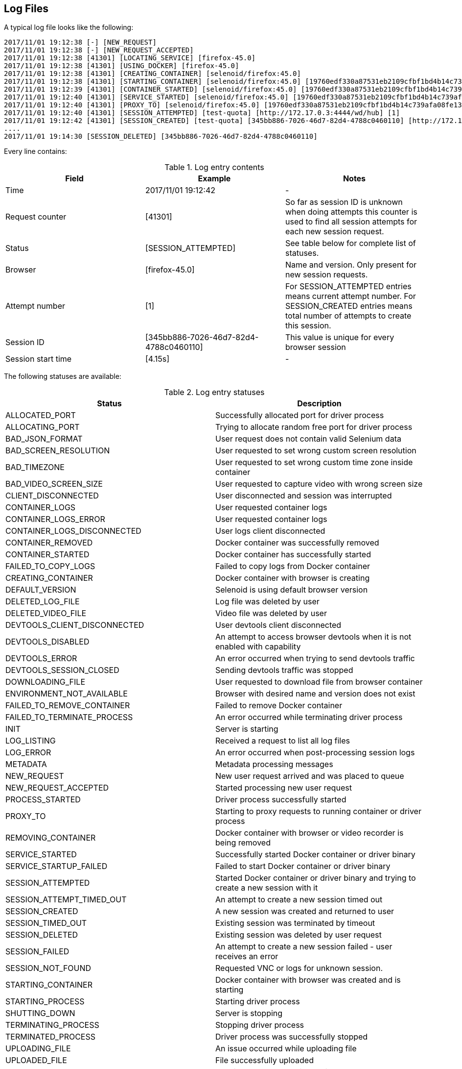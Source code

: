== Log Files
A typical log file looks like the following:
```
2017/11/01 19:12:38 [-] [NEW_REQUEST]
2017/11/01 19:12:38 [-] [NEW_REQUEST_ACCEPTED]
2017/11/01 19:12:38 [41301] [LOCATING_SERVICE] [firefox-45.0]
2017/11/01 19:12:38 [41301] [USING_DOCKER] [firefox-45.0]
2017/11/01 19:12:38 [41301] [CREATING_CONTAINER] [selenoid/firefox:45.0]
2017/11/01 19:12:38 [41301] [STARTING_CONTAINER] [selenoid/firefox:45.0] [19760edf330a87531eb2109cfbf1bd4b14c739afa08fe133eb1b9813b2ac6c31]
2017/11/01 19:12:39 [41301] [CONTAINER_STARTED] [selenoid/firefox:45.0] [19760edf330a87531eb2109cfbf1bd4b14c739afa08fe133eb1b9813b2ac6c31] [896.680954ms]
2017/11/01 19:12:40 [41301] [SERVICE_STARTED] [selenoid/firefox:45.0] [19760edf330a87531eb2109cfbf1bd4b14c739afa08fe133eb1b9813b2ac6c31] [605.184606ms]
2017/11/01 19:12:40 [41301] [PROXY_TO] [selenoid/firefox:45.0] [19760edf330a87531eb2109cfbf1bd4b14c739afa08fe133eb1b9813b2ac6c31] [http://172.17.0.3:4444/wd/hub]
2017/11/01 19:12:40 [41301] [SESSION_ATTEMPTED] [test-quota] [http://172.17.0.3:4444/wd/hub] [1]
2017/11/01 19:12:42 [41301] [SESSION_CREATED] [test-quota] [345bb886-7026-46d7-82d4-4788c0460110] [http://172.17.0.3:4444/wd/hub] [1] [4.155712239s]
....
2017/11/01 19:14:30 [SESSION_DELETED] [345bb886-7026-46d7-82d4-4788c0460110]
```
Every line contains:

.Log entry contents
|===
| Field | Example | Notes

| Time | 2017/11/01 19:12:42 | -
| Request counter | [41301] | So far as session ID is unknown when doing attempts this counter is used to find all session attempts for each new session request.
| Status | [SESSION_ATTEMPTED] | See table below for complete list of statuses.
| Browser | [firefox-45.0] | Name and version. Only present for new session requests.
| Attempt number | [1] | For SESSION_ATTEMPTED entries means current attempt number. For SESSION_CREATED entries means total number of attempts to create this session.
| Session ID | [345bb886-7026-46d7-82d4-4788c0460110] | This value is unique for every browser session
| Session start time | [4.15s] | -
|===

The following statuses are available:

.Log entry statuses
|===
| Status | Description

| ALLOCATED_PORT | Successfully allocated port for driver process
| ALLOCATING_PORT | Trying to allocate random free port for driver process
| BAD_JSON_FORMAT | User request does not contain valid Selenium data
| BAD_SCREEN_RESOLUTION | User requested to set wrong custom screen resolution
| BAD_TIMEZONE | User requested to set wrong custom time zone inside container
| BAD_VIDEO_SCREEN_SIZE | User requested to capture video with wrong screen size
| CLIENT_DISCONNECTED | User disconnected and session was interrupted
| CONTAINER_LOGS | User requested container logs
| CONTAINER_LOGS_ERROR | User requested container logs
| CONTAINER_LOGS_DISCONNECTED | User logs client disconnected
| CONTAINER_REMOVED | Docker container was successfully removed
| CONTAINER_STARTED | Docker container has successfully started
| FAILED_TO_COPY_LOGS | Failed to copy logs from Docker container
| CREATING_CONTAINER | Docker container with browser is creating
| DEFAULT_VERSION | Selenoid is using default browser version
| DELETED_LOG_FILE | Log file was deleted by user
| DELETED_VIDEO_FILE | Video file was deleted by user
| DEVTOOLS_CLIENT_DISCONNECTED | User devtools client disconnected
| DEVTOOLS_DISABLED | An attempt to access browser devtools when it is not enabled with capability
| DEVTOOLS_ERROR | An error occurred when trying to send devtools traffic
| DEVTOOLS_SESSION_CLOSED | Sending devtools traffic was stopped
| DOWNLOADING_FILE | User requested to download file from browser container
| ENVIRONMENT_NOT_AVAILABLE | Browser with desired name and version does not exist
| FAILED_TO_REMOVE_CONTAINER | Failed to remove Docker container
| FAILED_TO_TERMINATE_PROCESS | An error occurred while terminating driver process
| INIT | Server is starting
| LOG_LISTING | Received a request to list all log files
| LOG_ERROR | An error occurred when post-processing session logs
| METADATA | Metadata processing messages
| NEW_REQUEST | New user request arrived and was placed to queue
| NEW_REQUEST_ACCEPTED | Started processing new user request
| PROCESS_STARTED | Driver process successfully started
| PROXY_TO | Starting to proxy requests to running container or driver process
| REMOVING_CONTAINER | Docker container with browser or video recorder is being removed
| SERVICE_STARTED | Successfully started Docker container or driver binary
| SERVICE_STARTUP_FAILED | Failed to start Docker container or driver binary
| SESSION_ATTEMPTED | Started Docker container or driver binary and trying to create a new session with it
| SESSION_ATTEMPT_TIMED_OUT | An attempt to create a new session timed out
| SESSION_CREATED | A new session was created and returned to user
| SESSION_TIMED_OUT | Existing session was terminated by timeout
| SESSION_DELETED | Existing session was deleted by user request
| SESSION_FAILED | An attempt to create a new session failed - user receives an error
| SESSION_NOT_FOUND | Requested VNC or logs for unknown session.
| STARTING_CONTAINER | Docker container with browser was created and is starting
| STARTING_PROCESS | Starting driver process
| SHUTTING_DOWN | Server is stopping
| TERMINATING_PROCESS | Stopping driver process
| TERMINATED_PROCESS | Driver process was successfully stopped
| UPLOADING_FILE | An issue occurred while uploading file
| UPLOADED_FILE | File successfully uploaded
| VIDEO_LISTING | Received a request to list all videos
| VIDEO_ERROR | An error occurred when post-processing recorded video
| VNC_CLIENT_DISCONNECTED | User VNC client disconnected
| VNC_ENABLED | User requested VNC traffic
| VNC_ERROR | An error occurred when trying to send VNC traffic
| VNC_SESSION_CLOSED | Sending VNC traffic was stopped
| VNC_NOT_ENABLED | User requested VNC traffic but did not specify `enableVNC` capability
|===

